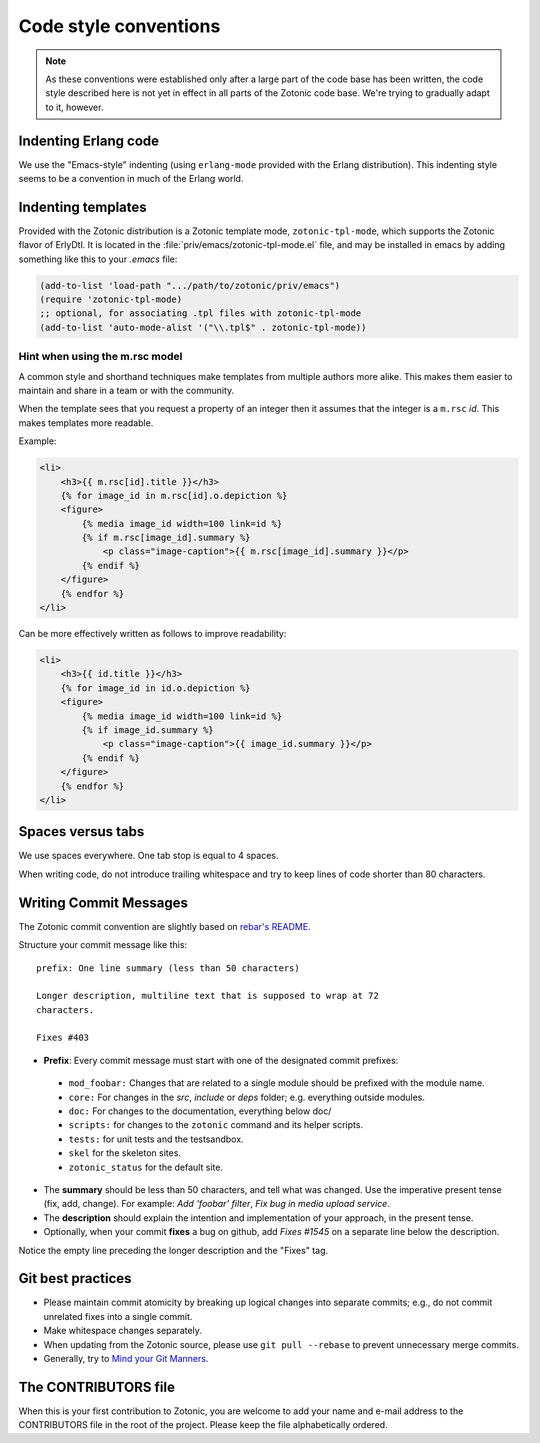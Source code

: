 .. highlight:: none
.. _dev-codingstyle:

Code style conventions
======================

.. note:: 
   As these conventions were established only after a large
   part of the code base has been written, the code style described here
   is not yet in effect in all parts of the Zotonic code base. We're
   trying to gradually adapt to it, however.


Indenting Erlang code
---------------------

We use the "Emacs-style" indenting (using ``erlang-mode`` provided with the 
Erlang distribution). This indenting style seems to be a convention in much
of the Erlang world.


Indenting templates
-------------------

Provided with the Zotonic distribution is a Zotonic template mode,
``zotonic-tpl-mode``, which supports the Zotonic flavor of ErlyDtl.
It is located in the :file:`priv/emacs/zotonic-tpl-mode.el` file, and
may be installed in emacs by adding something like this to your `.emacs`
file:

.. code-block:: common-lisp

   (add-to-list 'load-path ".../path/to/zotonic/priv/emacs")
   (require 'zotonic-tpl-mode)
   ;; optional, for associating .tpl files with zotonic-tpl-mode
   (add-to-list 'auto-mode-alist '("\\.tpl$" . zotonic-tpl-mode))


Hint when using the m.rsc model
...............................

A common style and shorthand techniques make templates from multiple
authors more alike.  This makes them easier to maintain and share in a
team or with the community.

When the template sees that you request a property of an integer then
it assumes that the integer is a ``m.rsc`` `id`. This makes templates more
readable.

Example:

.. code-block:: django

  <li>
      <h3>{{ m.rsc[id].title }}</h3>
      {% for image_id in m.rsc[id].o.depiction %}
      <figure>
          {% media image_id width=100 link=id %}
          {% if m.rsc[image_id].summary %}
              <p class="image-caption">{{ m.rsc[image_id].summary }}</p>
          {% endif %}
      </figure>
      {% endfor %}
  </li>

Can be more effectively written as follows to improve readability:

.. code-block:: django

  <li>
      <h3>{{ id.title }}</h3>
      {% for image_id in id.o.depiction %}
      <figure>
          {% media image_id width=100 link=id %}
          {% if image_id.summary %}
              <p class="image-caption">{{ image_id.summary }}</p>
          {% endif %}
      </figure>
      {% endfor %}
  </li>


Spaces versus tabs
------------------

We use spaces everywhere. One tab stop is equal to 4 spaces.

When writing code, do not introduce trailing whitespace and try to keep lines
of code shorter than 80 characters.


Writing Commit Messages
-----------------------

The Zotonic commit convention are slightly based on `rebar's README
<https://github.com/basho/rebar>`_.

Structure your commit message like this::

  prefix: One line summary (less than 50 characters)

  Longer description, multiline text that is supposed to wrap at 72
  characters.

  Fixes #403

* **Prefix**: Every commit message must start with one of the designated commit
  prefixes:

 * ``mod_foobar:`` Changes that are related to a single module should
   be prefixed with the module name.
 * ``core:`` For changes in the `src`, `include` or `deps` folder;
   e.g. everything outside modules.
 * ``doc:`` For changes to the documentation, everything below doc/
 * ``scripts:`` for changes to the ``zotonic`` command and its helper scripts.
 * ``tests:`` for unit tests and the testsandbox.
 * ``skel`` for the skeleton sites.
 * ``zotonic_status`` for the default site.

* The **summary** should be less than 50 characters, and tell what was
  changed. Use the imperative present tense (fix, add, change). For
  example: `Add 'foobar' filter`, `Fix bug in media upload service`.

* The **description** should explain the intention and implementation
  of your approach, in the present tense.

* Optionally, when your commit **fixes** a bug on github, add `Fixes
  #1545` on a separate line below the description.

Notice the empty line preceding the longer description and the "Fixes" tag.


Git best practices
------------------

* Please maintain commit atomicity by breaking up logical changes into
  separate commits; e.g., do not commit unrelated fixes into a single
  commit.

* Make whitespace changes separately.

* When updating from the Zotonic source, please use ``git pull
  --rebase`` to prevent unnecessary merge commits.

* Generally, try to `Mind your Git Manners <http://blog.8thlight.com/kevin-liddle/2012/09/27/mind-your-git-manners.html>`_.


The CONTRIBUTORS file
---------------------

When this is your first contribution to Zotonic, you are welcome to
add your name and e-mail address to the CONTRIBUTORS file in the root
of the project. Please keep the file alphabetically ordered.

